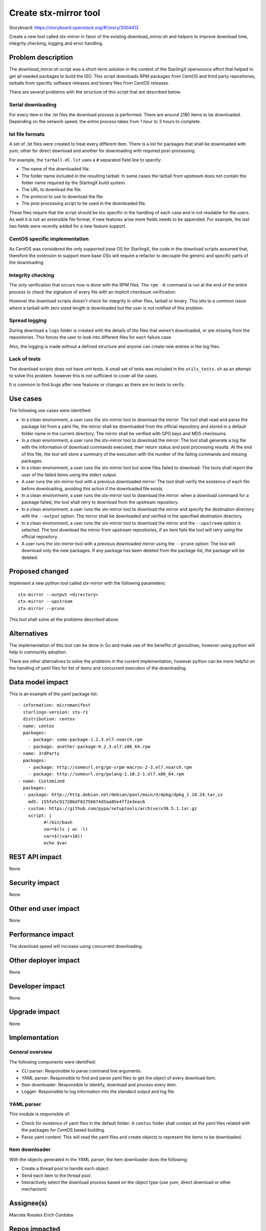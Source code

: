 ..  This work is licensed under a Creative Commons Attribution 3.0 Unported
    License.
    http://creativecommons.org/licenses/by/3.0/legalcode

======================
Create stx-mirror tool
======================

Storyboard: https://storyboard.openstack.org/#!/story/2004413

Create a new tool called *stx-mirror* in favor of the existing
*download_mirror.sh* and helpers to improve download time, integrity checking,
logging and error handling.


Problem description
===================

The *download_mirror.sh* script was a short-term solution in the context of
the StarlingX opensource effort that helped to get all needed packages to build
the ISO. This script downloads RPM packages from CentOS and third party
repositories, tarballs from specific software releases and binary files from
CentOS releases.

There are several problems with the structure of this script that are
described below.

Serial downloading
------------------

For every item in the .lst files the download process is performed. There are
around 2180 items to be downloaded. Depending on the network speed, the entire
process takes from 1 hour to 3 hours to complete.

lst file formats
----------------

A set of .lst files were created to treat every different item. There is
a list for packages that shall be downloaded with `yum`, other for direct
download and another for downloading with required post-processing.

For example, the ``tarball-dl.lst`` uses a ``#`` separated field line to
specify:

- The name of the downloaded file.
- The folder name included in the resulting tarball: In some cases the tarball
  from upstream does not contain the folder name required by the StarlingX
  build system.
- The URL to download the file.
- The protocol to use to download the file.
- The post processing script to be used in the downloaded file.


These files require that the script should be too specific in the handling of
each case and is not readable for the users. As well it is not an extensible
file format, if new features arise more fields needs to be appended. For
example, the last two fields were recently added for a new feature support.


CentOS specific implementation
------------------------------

As CentOS was considered the only supported base OS for StarlingX, the code in
the download scripts assumed that, therefore the extension to support more
base OSs will require a refactor to decouple the generic and specific parts of
the downloading.


Integrity checking
------------------

The only verification that occurs now is done with the RPM files. The
``rpm -K`` command is run at the end of the entire process to check the
signature of every file with an implicit checksum verification.

However the download scripts doesn't check for integrity in other files,
tarball or binary. This lets to a common issue where a tarball with zero sized
length is downloaded but the user is not notified of this problem.


Spread logging
--------------

During download a ``logs`` folder is created with the details of the files that
weren't downloaded, or are missing from the repositories. This forces the user
to look into different files for each failure case.

Also, the logging is made without a defined structure and anyone can create new
entries in the log files.


Lack of tests
-------------

The download scripts does not have unit tests. A small set of tests was
included in the ``utils_tests.sh`` as an attempt to solve this problem.
however this is not sufficient to cover all the cases.

It is common to find bugs after new features or changes as there are no tests
to verify.


Use cases
=========

The following use cases were identified:

- In a clean environment, a user runs the *stx-mirror* tool to download the
  mirror: The tool shall read and parse the package list from a yaml file, the
  mirror shall be downloaded from the official repository and stored in a
  default folder name in the current directory. The mirror shall be verified
  with GPG keys and MD5 checksums.
- In a clean environment, a user runs the *stx-mirror* tool to download the
  mirror: The tool shall generate a log file with the information of download
  commands executed, their return status and post processing results. At the
  end of this file, the tool will store a summary of the execution with the
  number of the failing commands and missing packages.
- In a clean environment, a user runs the *stx-mirror* tool but some files
  failed to download: The tools shall report the user of the failed items using
  the stderr output.
- A user runs the *stx-mirror* tool with a previous downloaded mirror: The
  tool shall verify the existence of each file before downloading, avoiding
  this action if the downloaded file exists.
- In a clean environment, a user runs the *stx-mirror* tool to download the
  mirror: when a download command for a package failed, the tool shall retry to
  download from the upstream repository.
- In a clean environment, a user runs the *stx-mirror* tool to download the
  mirror and specify the destination directory with the ``--output`` option:
  The mirror shall be downloaded and verified in the specified destination
  directory.
- In a clean environment, a user runs the *stx-mirror* tool to download the
  mirror and the ``--upstream`` option is selected. The tool download the
  mirror from upstream repositories, if an item fails the tool will retry using
  the official repository.
- A user runs the *stx-mirror* tool with a previous downloaded mirror using
  the ``--prune`` option: The tool will download only the new packages. If any
  package has been deleted from the package list, the package will be deleted.


Proposed changed
================

Implement a new python tool called *stx-mirror* with the following parameters:
::
 stx-mirror --output <directory>
 stx-mirror --upstream
 stx-mirror --prune

This tool shall solve all the problems described above.


Alternatives
============

The implementation of this tool can be done in Go and make use of the benefits
of goroutines, however using python will help in community adoption.

There are other alternatives to solve the problems in the current implementation,
however python can be more helpful on the handling of yaml files for list of
items and concurrent execution of the downloading.


Data model impact
=================

This is an example of the yaml package list:

::

 - information: micromanifest
   starlingx-version: stx-r1
   distribution: centos
 - name: centos
   packages:
     - package: some-package-1.2.3.el7.noarch.rpm
     - package: another-package-0.2.3.el7.x86_64.rpm
 - name: 3rdParty
   packages:
     - package: http://someurl.org/go-srpm-macros-2-3.el7.noarch.rpm
     - package: http://someurl.org/golang-1.10.2-1.el7.x86_64.rpm
 - name: Customized
   packages:
   - package: http://http.debian.net/debian/pool/main/d/dpkg/dpkg_1.18.24.tar.xz
     md5: 155fe5c91728bdf82756674d5aa85e4ff2e3eac6
   - custom: https://github.com/pypa/setuptools/archive/v38.5.1.tar.gz
     script: |
           #!/bin/bash
           var=$(ls | wc -l)
           var=$((var+10))
           echo $var


REST API impact
===============

None


Security impact
===============

None


Other end user impact
=====================

None


Performance impact
==================

The download speed will increase using concurrent downloading.


Other deployer impact
=====================

None


Developer impact
================

None


Upgrade impact
==============

None


Implementation
==============


General overview
----------------

The following components were identified:

- CLI parser: Responsible to parse command line arguments.
- YAML parser: Responsible to find and parse yaml files to get the object of
  every download item.
- Item downloader: Responsible to identify, download and process every item.
- Logger: Responsible to log information into the standard output and log file.


YAML parser
-----------

This module is responsible of:

- Check for existence of yaml files in the default folder: A ``centos`` folder
  shall contain all the yaml files related with the packages for CentOS based
  building.
- Parse yaml content: This will read the yaml files and create objects to
  represent the items to be downloaded.


Item downloader
---------------

With the objects generated in the YAML parser, the item downloader does the
following:

- Create a thread pool to handle each object
- Send each item to the thread pool.
- Interactively select the download process based on the object type (use yum,
  direct download or other mechanism)



Assignee(s)
===========

Marcela Rosales
Erich Cordoba


Repos impacted
==============

  - stx-tools


Work items
==========

None


Dependencies
============

The only dependency identified so far is the python yaml module. This
dependency will be solved by a ``requirements.txt`` file and included in the
``Dockerfile`` for the build image.

Also, the ``generate-cgcs-centos-repo.sh`` script needs the .lst files to
create the symlinks. This script needs to be changed to meet this new changes
once are implemented.


Testing
=======

The target of this implementation is to have proper unit testing with a
coverage around 90%, both branching and functional.


Documentation impact
====================

The ``Readme.rst`` file needs to be updated accordingly to use this tool.


References
==========

None
